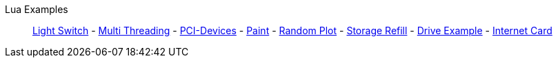 Lua Examples::
+
====
xref:lua/examples/lightSwitch.adoc[Light Switch]
-
xref:lua/examples/multiThreading.adoc[Multi Threading]
-
xref:lua/examples/PCIDevices.adoc[PCI-Devices]
-
xref:lua/examples/paint.adoc[Paint]
-
xref:lua/examples/randomPlot.adoc[Random Plot]
-
xref:lua/examples/storageRefill.adoc[Storage Refill]
-
xref:lua/examples/drive.adoc[Drive Example]
-
xref:lua/examples/InternetCard.adoc[Internet Card]
====
